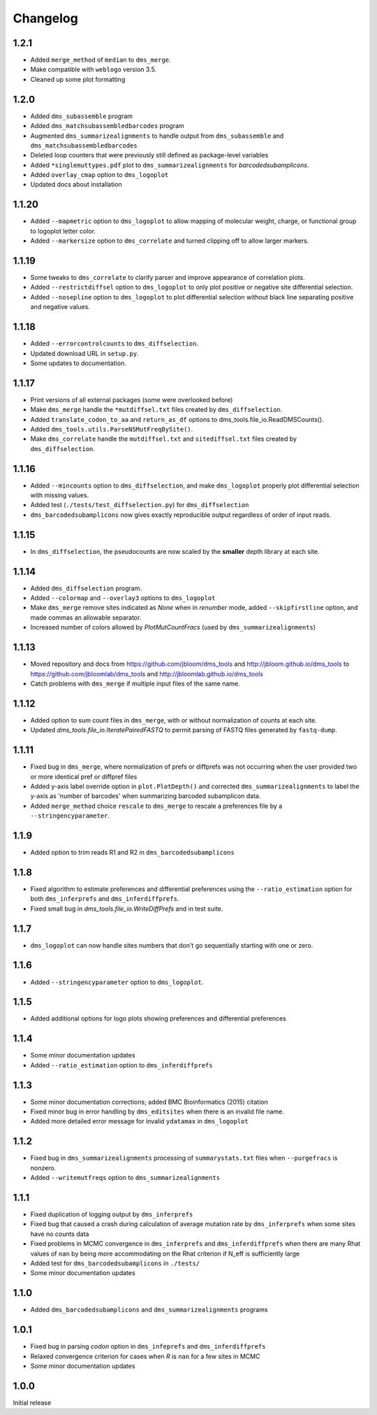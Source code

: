 Changelog
===========

1.2.1
---------
* Added ``merge_method`` of ``median`` to ``dms_merge``.

* Make compatible with ``weblogo`` version 3.5.

* Cleaned up some plot formatting

1.2.0
-------------
* Added ``dms_subassemble`` program

* Added ``dms_matchsubassembledbarcodes`` program

* Augmented ``dms_summarizealignments`` to handle output from ``dms_subassemble`` and ``dms_matchsubassembledbarcodes``

* Deleted loop counters that were previously still defined as package-level variables

* Added ``*singlemuttypes.pdf`` plot to ``dms_summarizealignments`` for *barcodedsubamplicons*.

* Added ``overlay_cmap`` option to ``dms_logoplot``

* Updated docs about installation

1.1.20
------------
* Added ``--mapmetric`` option to ``dms_logoplot`` to allow mapping of molecular weight, charge, or functional group to logoplot letter color.

* Added ``--markersize`` option to ``dms_correlate`` and turned clipping off to allow larger markers.

1.1.19
------------
* Some tweaks to ``dms_correlate`` to clarify parser and improve appearance of correlation plots.

* Added ``--restrictdiffsel`` option to ``dms_logoplot`` to only plot positive or negative site differential selection.

* Added ``--nosepline`` option to ``dms_logoplot`` to plot differential selection without black line separating positive and negative values.

1.1.18
----------
* Added ``--errorcontrolcounts`` to ``dms_diffselection``.

* Updated download URL in ``setup.py``.

* Some updates to documentation.

1.1.17
----------
* Print versions of all external packages (some were overlooked before)

* Make ``dms_merge`` handle the ``*mutdiffsel.txt`` files created by ``dms_diffselection``.

* Added ``translate_codon_to_aa`` and ``return_as_df`` options to dms_tools.file_io.ReadDMSCounts().

* Added ``dms_tools.utils.ParseNSMutFreqBySite()``.

* Make ``dms_correlate`` handle the ``mutdiffsel.txt`` and ``sitediffsel.txt``  files created by ``dms_diffselection``.

1.1.16
--------
* Added ``--mincounts`` option to ``dms_diffselection``, and make ``dms_logoplot`` properly plot differential selection with missing values.

* Added test (``./tests/test_diffselection.py``) for ``dms_diffselection``

* ``dms_barcodedsubamplicons`` now gives exactly reproducible output regardless of order of input reads. 

1.1.15
-------
* In ``dms_diffselection``, the pseudocounts are now scaled by the **smaller** depth library at each site.

1.1.14
------
* Added ``dms_diffselection`` program.

* Added ``--colormap`` and ``--overlay3`` options to ``dms_logoplot``

* Make ``dms_merge`` remove sites indicated as *None* when in *renumber* mode, added ``--skipfirstline`` option, and made commas an allowable separator.

* Increased number of colors allowed by *PlotMutCountFracs* (used by ``dms_summarizealignments``)

1.1.13
-----------
* Moved repository and docs from https://github.com/jbloom/dms_tools and http://jbloom.github.io/dms_tools to https://github.com/jbloomlab/dms_tools and http://jbloomlab.github.io/dms_tools

* Catch problems with ``dms_merge`` if multiple input files of the same name.

1.1.12
-------------
* Added option to sum count files in ``dms_merge``, with or without normalization of counts at each site. 

* Updated *dms_tools.file_io.IteratePairedFASTQ* to permit parsing of FASTQ files generated by ``fastq-dump``. 

1.1.11
-------------
* Fixed bug in ``dms_merge``, where normalization of prefs or diffprefs was not occurring when the user provided two or more identical pref or diffpref files

* Added y-axis label override option in ``plot.PlotDepth()`` and corrected ``dms_summarizealignments`` to label the y-axis as 'number of barcodes' when summarizing barcoded subamplicon data.

* Added ``merge_method`` choice ``rescale`` to ``dms_merge`` to rescale a preferences file by a ``--stringencyparameter``.

1.1.9
-------------
* Added option to trim reads R1 and R2 in ``dms_barcodedsubamplicons``

1.1.8
--------
* Fixed algorithm to estimate preferences and differential preferences using the ``--ratio_estimation`` option for both ``dms_inferprefs`` and ``dms_inferdiffprefs``.

* Fixed small bug in *dms_tools.file_io.WriteDiffPrefs* and in test suite.

1.1.7
--------
* ``dms_logoplot`` can now handle sites numbers that don't go sequentially starting with one or zero.

1.1.6
-------
* Added ``--stringencyparameter`` option to ``dms_logoplot``.

1.1.5
---------
* Added additional options for logo plots showing preferences and differential preferences 

1.1.4
----------
* Some minor documentation updates

* Added ``--ratio_estimation`` option to ``dms_inferdiffprefs``

1.1.3
--------
* Some minor documentation corrections; added BMC Bioinformatics (2015) citation

* Fixed minor bug in error handling by ``dms_editsites`` when there is an invalid file name.

* Added more detailed error message for invalid ``ydatamax`` in ``dms_logoplot``

1.1.2
--------
* Fixed bug in ``dms_summarizealignments`` processing of ``summarystats.txt`` files when ``--purgefracs`` is nonzero.

* Added ``--writemutfreqs`` option to ``dms_summarizealignments``

1.1.1
-------
* Fixed duplication of logging output by ``dms_inferprefs``

* Fixed bug that caused a crash during calculation of average mutation rate by ``dms_inferprefs`` when some sites have no counts data

* Fixed problems in MCMC convergence in ``dms_inferprefs`` and ``dms_inferdiffprefs`` when there are many Rhat values of ``nan`` by being more accommodating on the Rhat criterion if N_eff is sufficiently large

* Added test for ``dms_barcodedsubamplicons`` in ``./tests/``

* Some minor documentation updates

1.1.0
------
* Added ``dms_barcodedsubamplicons`` and ``dms_summarizealignments`` programs

1.0.1
--------
* Fixed bug in parsing *codon* option in ``dms_infeprefs`` and ``dms_inferdiffprefs``

* Relaxed convergence criterion for cases when *R* is ``nan`` for a few sites in MCMC

* Some minor documentation updates

1.0.0
--------
Initial release
